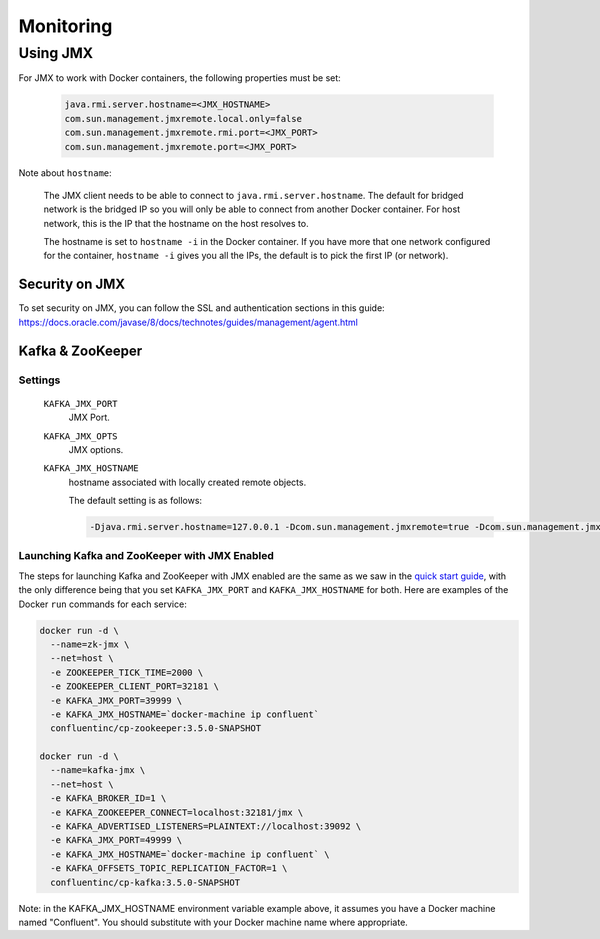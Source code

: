 Monitoring
---------

Using JMX
~~~~~~~~~~~~~

For JMX to work with Docker containers, the following properties must be set:

  .. sourcecode:: bash

    java.rmi.server.hostname=<JMX_HOSTNAME>
    com.sun.management.jmxremote.local.only=false
    com.sun.management.jmxremote.rmi.port=<JMX_PORT>
    com.sun.management.jmxremote.port=<JMX_PORT>

Note about ``hostname``:

  The JMX client needs to be able to connect to ``java.rmi.server.hostname``.
  The default for bridged network is the bridged IP so you will only be able to connect from another Docker container.
  For host network, this is the IP that the hostname on the host resolves to.

  The hostname is set to ``hostname -i`` in the Docker container. If you have more that one network configured for the container, ``hostname -i`` gives you all the IPs, the default is to pick the first IP (or network).

Security on JMX
"""""""""""""""

To set security on JMX, you can follow the SSL and authentication sections in this guide: https://docs.oracle.com/javase/8/docs/technotes/guides/management/agent.html

Kafka & ZooKeeper
"""""""""""""""""

Settings
````````

  ``KAFKA_JMX_PORT``
    JMX Port.


  ``KAFKA_JMX_OPTS``
    JMX options.

  ``KAFKA_JMX_HOSTNAME``
    hostname associated with locally created remote objects.

    The default setting is as follows:

    .. sourcecode:: bash

      -Djava.rmi.server.hostname=127.0.0.1 -Dcom.sun.management.jmxremote=true -Dcom.sun.management.jmxremote.authenticate=false  -Dcom.sun.management.jmxremote.ssl=false

Launching Kafka and ZooKeeper with JMX Enabled
``````````````````````````````````````````````

The steps for launching Kafka and ZooKeeper with JMX enabled are the same as we saw in the `quick start guide <../quickstart.html>`_, with the only difference being that you set ``KAFKA_JMX_PORT`` and ``KAFKA_JMX_HOSTNAME`` for both.  Here are examples of the Docker ``run`` commands for each service:

.. sourcecode:: bash

  docker run -d \
    --name=zk-jmx \
    --net=host \
    -e ZOOKEEPER_TICK_TIME=2000 \
    -e ZOOKEEPER_CLIENT_PORT=32181 \
    -e KAFKA_JMX_PORT=39999 \
    -e KAFKA_JMX_HOSTNAME=`docker-machine ip confluent`
    confluentinc/cp-zookeeper:3.5.0-SNAPSHOT

  docker run -d \
    --name=kafka-jmx \
    --net=host \
    -e KAFKA_BROKER_ID=1 \
    -e KAFKA_ZOOKEEPER_CONNECT=localhost:32181/jmx \
    -e KAFKA_ADVERTISED_LISTENERS=PLAINTEXT://localhost:39092 \
    -e KAFKA_JMX_PORT=49999 \
    -e KAFKA_JMX_HOSTNAME=`docker-machine ip confluent` \
    -e KAFKA_OFFSETS_TOPIC_REPLICATION_FACTOR=1 \
    confluentinc/cp-kafka:3.5.0-SNAPSHOT

Note: in the KAFKA_JMX_HOSTNAME environment variable example above, it assumes you have a Docker machine named "Confluent".  You should substitute with your Docker machine name where appropriate.
